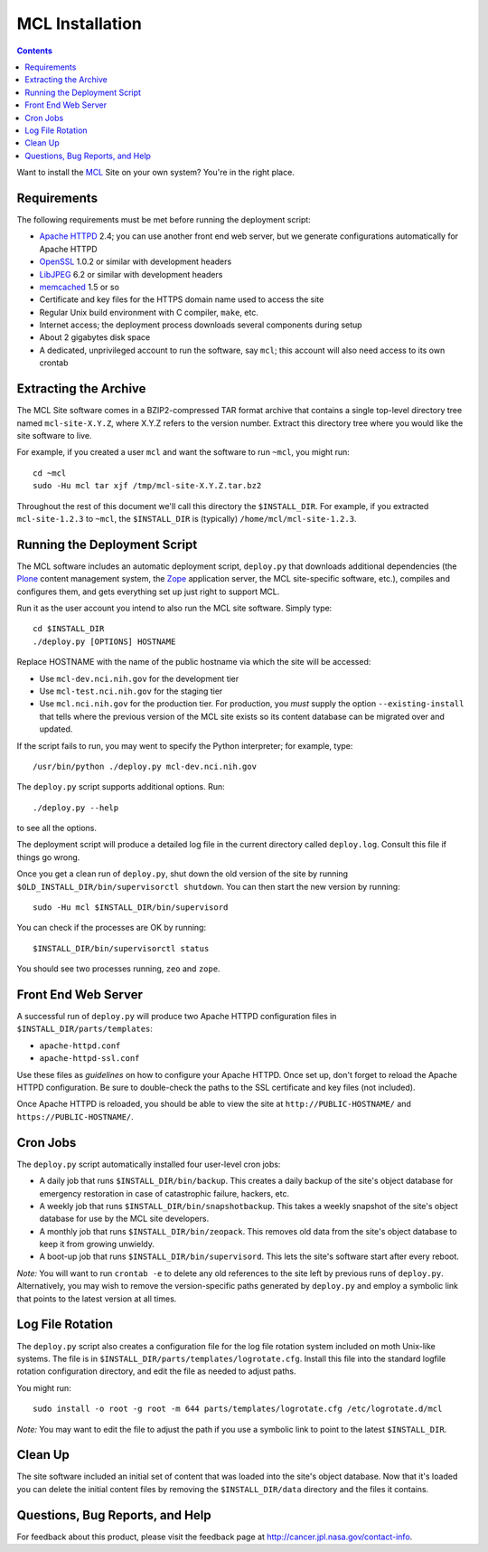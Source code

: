 ******************
 MCL Installation
******************

.. contents::

Want to install the MCL_ Site on your own system?  You're in the right place.


Requirements
============

The following requirements must be met before running the deployment script:

• `Apache HTTPD`_ 2.4; you can use another front end web server, but we
  generate configurations automatically for Apache HTTPD
• OpenSSL_ 1.0.2 or similar with development headers
• LibJPEG_ 6.2 or similar with development headers
• memcached_ 1.5 or so
• Certificate and key files for the HTTPS domain name used to access the site
• Regular Unix build environment with C compiler, ``make``, etc.
• Internet access; the deployment process downloads several components during
  setup
• About 2 gigabytes disk space
• A dedicated, unprivileged account to run the software, say ``mcl``; this
  account will also need access to its own crontab


Extracting the Archive
======================

The MCL Site software comes in a BZIP2-compressed TAR format archive that
contains a single top-level directory tree named ``mcl-site-X.Y.Z``, where
X.Y.Z refers to the version number.  Extract this directory tree where you
would like the site software to live.

For example, if you created a user ``mcl`` and want the software to run
``~mcl``, you might run::

    cd ~mcl
    sudo -Hu mcl tar xjf /tmp/mcl-site-X.Y.Z.tar.bz2

Throughout the rest of this document we'll call this directory the
``$INSTALL_DIR``.  For example, if you extracted ``mcl-site-1.2.3`` to
``~mcl``, the ``$INSTALL_DIR`` is (typically) ``/home/mcl/mcl-site-1.2.3``.


Running the Deployment Script
=============================

The MCL software includes an automatic deployment script, ``deploy.py`` that
downloads additional dependencies (the Plone_ content management system, the
Zope_ application server, the MCL site-specific software, etc.), compiles and
configures them, and gets everything set up just right to support MCL.

Run it as the user account you intend to also run the MCL site software.
Simply type::

    cd $INSTALL_DIR
    ./deploy.py [OPTIONS] HOSTNAME

Replace HOSTNAME with the name of the public hostname via which the site will
be accessed:

• Use ``mcl-dev.nci.nih.gov`` for the development tier
• Use ``mcl-test.nci.nih.gov`` for the staging tier
• Use ``mcl.nci.nih.gov`` for the production tier.  For production, you *must*
  supply the option ``--existing-install`` that tells where the previous
  version of the MCL site exists so its content database can be migrated over
  and updated.

If the script fails to run, you may went to specify the Python interpreter;
for example, type::

    /usr/bin/python ./deploy.py mcl-dev.nci.nih.gov

The ``deploy.py`` script supports additional options.  Run::

    ./deploy.py --help

to see all the options.

The deployment script will produce a detailed log file in the current
directory called ``deploy.log``.  Consult this file if things go wrong.

Once you get a clean run of ``deploy.py``, shut down the old version of
the site by running ``$OLD_INSTALL_DIR/bin/supervisorctl shutdown``.  You
can then start the new version by running::

    sudo -Hu mcl $INSTALL_DIR/bin/supervisord

You can check if the processes are OK by running::

    $INSTALL_DIR/bin/supervisorctl status

You should see two processes running, ``zeo`` and ``zope``.


Front End Web Server
====================

A successful run of ``deploy.py`` will produce two Apache HTTPD configuration
files in ``$INSTALL_DIR/parts/templates``:

• ``apache-httpd.conf``
• ``apache-httpd-ssl.conf``

Use these files as *guidelines* on how to configure your Apache HTTPD.  Once
set up, don't forget to reload the Apache HTTPD configuration.  Be sure to
double-check the paths to the SSL certificate and key files (not included).

Once Apache HTTPD is reloaded, you should be able to view the site at
``http://PUBLIC-HOSTNAME/`` and ``https://PUBLIC-HOSTNAME/``.


Cron Jobs
=========

The ``deploy.py`` script automatically installed four user-level cron jobs:

• A daily job that runs ``$INSTALL_DIR/bin/backup``.  This creates a daily
  backup of the site's object database for emergency restoration in case of
  catastrophic failure, hackers, etc.
• A weekly job that runs ``$INSTALL_DIR/bin/snapshotbackup``.  This takes a
  weekly snapshot of the site's object database for use by the MCL site
  developers.
• A monthly job that runs ``$INSTALL_DIR/bin/zeopack``.  This removes old data
  from the site's object database to keep it from growing unwieldy.
• A boot-up job that runs ``$INSTALL_DIR/bin/supervisord``.  This lets the
  site's software start after every reboot.

*Note:* You will want to run ``crontab -e`` to delete any old references to
the site left by previous runs of ``deploy.py``.  Alternatively, you may
wish to remove the version-specific paths generated by ``deploy.py`` and
employ a symbolic link that points to the latest version at all times.


Log File Rotation
=================

The ``deploy.py`` script also creates a configuration file for the log file
rotation system included on moth Unix-like systems.  The file is in
``$INSTALL_DIR/parts/templates/logrotate.cfg``.  Install this file into
the standard logfile rotation configuration directory, and edit the file
as needed to adjust paths.

You might run::

    sudo install -o root -g root -m 644 parts/templates/logrotate.cfg /etc/logrotate.d/mcl

*Note:* You may want to edit the file to adjust the path if you use a symbolic
link to point to the latest ``$INSTALL_DIR``.


Clean Up
========

The site software included an initial set of content that was loaded into the
site's object database.  Now that it's loaded you can delete the initial
content files by removing the ``$INSTALL_DIR/data`` directory and the files
it contains.


Questions, Bug Reports, and Help
================================

For feedback about this product, please visit the feedback page at
http://cancer.jpl.nasa.gov/contact-info.


.. References:
.. _MCL: http://mcl.nci.nih.gov/
.. _Debian: https://www.debian.org/
.. _Unix: https://en.wikipedia.org/wiki/Unix
.. _`Apache HTTPD`: http://httpd.apache.org/
.. _OpenSSL: https://www.openssl.org/
.. _LibJPEG: https://jpeg.org/
.. _Plone: https://plone.org/
.. _Zope: http://www.zope.org/
.. _memcached: https://memcached.org/
